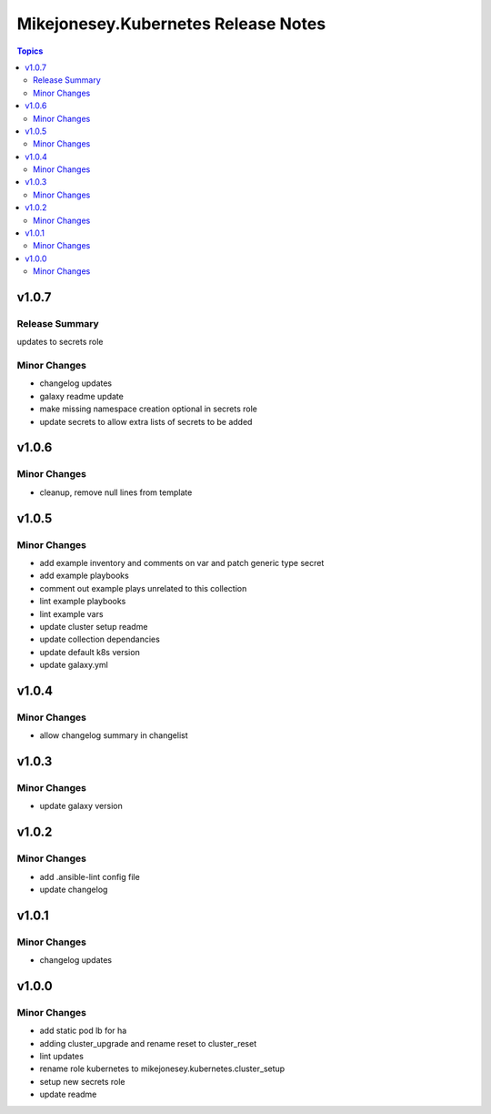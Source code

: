 ====================================
Mikejonesey.Kubernetes Release Notes
====================================

.. contents:: Topics

v1.0.7
======

Release Summary
---------------

updates to secrets role

Minor Changes
-------------

- changelog updates
- galaxy readme update
- make missing namespace creation optional in secrets role
- update secrets to allow extra lists of secrets to be added

v1.0.6
======

Minor Changes
-------------

- cleanup, remove null lines from template

v1.0.5
======

Minor Changes
-------------

- add example inventory and comments on var and patch generic type secret
- add example playbooks
- comment out example plays unrelated to this collection
- lint example playbooks
- lint example vars
- update cluster setup readme
- update collection dependancies
- update default k8s version
- update galaxy.yml

v1.0.4
======

Minor Changes
-------------

- allow changelog summary in changelist

v1.0.3
======

Minor Changes
-------------

- update galaxy version

v1.0.2
======

Minor Changes
-------------

- add .ansible-lint config file
- update changelog

v1.0.1
======

Minor Changes
-------------

- changelog updates

v1.0.0
======

Minor Changes
-------------

- add static pod lb for ha
- adding cluster_upgrade and rename reset to cluster_reset
- lint updates
- rename role kubernetes to mikejonesey.kubernetes.cluster_setup
- setup new secrets role
- update readme

